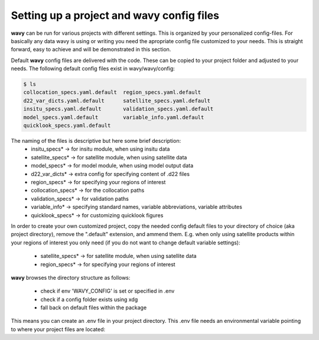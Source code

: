 Setting up a project and **wavy** config files
##############################################
**wavy** can be run for various projects with different settings. This is organized by your personalized config-files. For basically any data wavy is using or writing you need the apropriate config file customized to your needs. This is straight forward, easy to achieve and will be demonstrated in this section.

Default **wavy** config files are delivered with the code. These can be copied to your project folder and adjusted to your needs. The following default config files exist in wavy/wavy/config:


.. code-block:: bash

   $ ls
   collocation_specs.yaml.default  region_specs.yaml.default
   d22_var_dicts.yaml.default      satellite_specs.yaml.default
   insitu_specs.yaml.default       validation_specs.yaml.default
   model_specs.yaml.default        variable_info.yaml.default
   quicklook_specs.yaml.default


The naming of the files is descriptive but here some brief description:
        * insitu_specs* -> for insitu module, when using insitu data
        * satellite_specs* -> for satellite module, when using satellite data
        * model_specs* -> for model module, when using model output data
        * d22_var_dicts* -> extra config for specifying content of .d22 files
        * region_specs* -> for specifying your regions of interest
        * collocation_specs* -> for the collocation paths
        * validation_specs* -> for validation paths
        * variable_info* -> specifying standard names, variable abbreviations, variable attributes
        * quicklook_specs* -> for customizing quicklook figures


In order to create your own customized project, copy the needed config default files to your directory of choice (aka project directory), remove the ".default" extension, and ammend them. E.g. when only using satellite products within your regions of interest you only need (if you do not want to change default variable settings):

        * satellite_specs* -> for satellite module, when using satellite data
        * region_specs* -> for specifying your regions of interest

**wavy** browses the directory structure as follows:

    * check if env 'WAVY_CONFIG' is set or specified in .env
    * check if a config folder exists using xdg
    * fall back on default files within the package


This means you can create an .env file in your project directory. This .env file needs an environmental variable pointing to where your project files are located:

.. code-block:: bash
        WAVY_CONFIG=path/to/your/config/files
